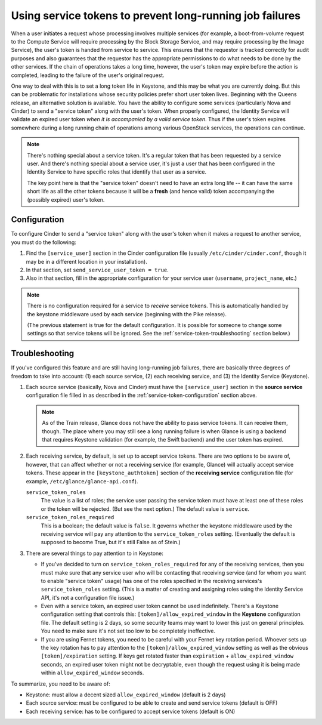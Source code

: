 =========================================================
Using service tokens to prevent long-running job failures
=========================================================

When a user initiates a request whose processing involves multiple services
(for example, a boot-from-volume request to the Compute Service will require
processing by the Block Storage Service, and may require processing by the
Image Service), the user's token is handed from service to service.  This
ensures that the requestor is tracked correctly for audit purposes and also
guarantees that the requestor has the appropriate permissions to do what needs
to be done by the other services.  If the chain of operations takes a long
time, however, the user's token may expire before the action is completed,
leading to the failure of the user's original request.

One way to deal with this is to set a long token life in Keystone, and this may
be what you are currently doing.  But this can be problematic for installations
whose security policies prefer short user token lives.  Beginning with the
Queens release, an alternative solution is available.  You have the ability to
configure some services (particularly Nova and Cinder) to send a "service
token" along with the user's token.  When properly configured, the Identity
Service will validate an expired user token *when it is accompanied by a valid
service token*.  Thus if the user's token expires somewhere during a long
running chain of operations among various OpenStack services, the operations
can continue.

.. note::
   There's nothing special about a service token.  It's a regular token
   that has been requested by a service user.  And there's nothing special
   about a service user, it's just a user that has been configured in the
   Identity Service to have specific roles that identify that user as
   a service.

   The key point here is that the "service token" doesn't need to have
   an extra long life -- it can have the same short life as all the
   other tokens because it will be a **fresh** (and hence valid) token
   accompanying the (possibly expired) user's token.

.. _service-token-configuration:

Configuration
~~~~~~~~~~~~~

To configure Cinder to send a "service token" along with the user's
token when it makes a request to another service, you must do the
following:

1.  Find the ``[service_user]`` section in the Cinder configuration
    file (usually ``/etc/cinder/cinder.conf``, though it may be in a
    different location in your installation).

2.  In that section, set ``send_service_user_token = true``.

3.  Also in that section, fill in the appropriate configuration for
    your service user (``username``, ``project_name``, etc.)

.. note::
   There is no configuration required for a service to *receive*
   service tokens.  This is automatically handled by the keystone
   middleware used by each service (beginning with the Pike release).

   (The previous statement is true for the default configuration.  It
   is possible for someone to change some settings so that service
   tokens will be ignored.  See the :ref:`service-token-troubleshooting`
   section below.)

.. _service-token-troubleshooting:

Troubleshooting
~~~~~~~~~~~~~~~

If you've configured this feature and are still having long-running
job failures, there are basically three degrees of freedom to take into
account: (1) each source service, (2) each receiving service, and (3) the
Identity Service (Keystone).

1.  Each source service (basically, Nova and Cinder) must have the
    ``[service_user]`` section in the **source service** configuration
    file filled in as described in the :ref:`service-token-configuration`
    section above.

    .. note::
       As of the Train release, Glance does not have the ability to pass
       service tokens.  It can receive them, though.  The place where you may
       still see a long running failure is when Glance is using a backend that
       requires Keystone validation (for example, the Swift backend) and the
       user token has expired.

2.  Each receiving service, by default, is set up to accept service tokens.
    There are two options to be aware of, however, that can affect whether or
    not a receiving service (for example, Glance) will actually accept service
    tokens.  These appear in the ``[keystone_authtoken]`` section of the
    **receiving service** configuration file (for example,
    ``/etc/glance/glance-api.conf``).

    ``service_token_roles``
        The value is a list of roles; the service user passing the service
        token must have at least one of these roles or the token will be
        rejected.  (But see the next option.)  The default value is
        ``service``.

    ``service_token_roles_required``
        This is a boolean; the default value is ``false``.  It governs whether
        the keystone middleware used by the receiving service will pay any
        attention to the ``service_token_roles`` setting.  (Eventually the
        default is supposed to become True, but it's still False as of Stein.)

3.  There are several things to pay attention to in Keystone:

    * If you've decided to turn on ``service_token_roles_required`` for any of
      the receiving services, then you must make sure that any service user who
      will be contacting that receiving service (and for whom you want to
      enable "service token" usage) has one of the roles specified in the
      receiving services's ``service_token_roles`` setting.  (This is a matter
      of creating and assigning roles using the Identity Service API, it's
      not a configuration file issue.)

    * Even with a service token, an expired user token cannot be used
      indefinitely.  There's a Keystone configuration setting that controls
      this: ``[token]/allow_expired_window`` in the **Keystone** configuration
      file.  The default setting is 2 days, so some security teams may want to
      lower this just on general principles.  You need to make sure it's not
      set too low to be completely ineffective.

    * If you are using Fernet tokens, you need to be careful with your Fernet
      key rotation period.  Whoever sets up the key rotation has to pay
      attention to the ``[token]/allow_expired_window`` setting as well as the
      obvious ``[token]/expiration`` setting.  If keys get rotated faster than
      ``expiration`` + ``allow_expired_window`` seconds, an expired user
      token might not be decryptable, even though the request using it is
      being made within ``allow_expired_window`` seconds.

To summarize, you need to be aware of:

* Keystone: must allow a decent sized ``allow_expired_window`` (default is 2
  days)
* Each source service: must be configured to be able to create and send
  service tokens (default is OFF)
* Each receiving service: has to be configured to accept service tokens
  (default is ON)
